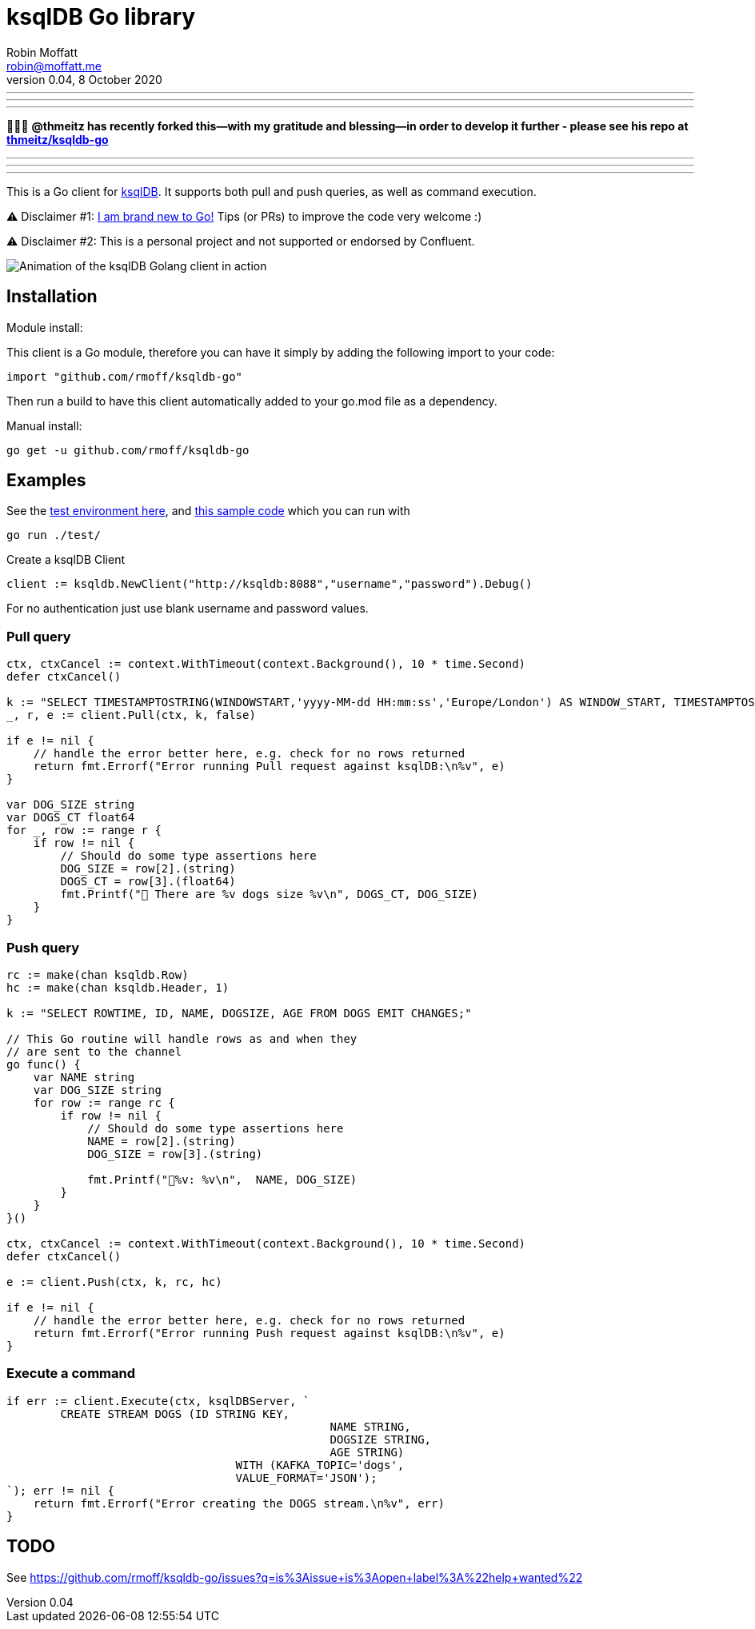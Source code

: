= ksqlDB Go library
Robin Moffatt <robin@moffatt.me>
v0.04, 8 October 2020

'''
'''
'''

🌟🌟🌟 *@thmeitz has recently forked this—with my gratitude and blessing—in order to develop it further - please see his repo at https://github.com/thmeitz/ksqldb-go[thmeitz/ksqldb-go]*

'''
'''
'''

:toc:

This is a Go client for https://ksqldb.io/[ksqlDB]. It supports both pull and push queries, as well as command execution. 

⚠️ Disclaimer #1: https://rmoff.net/2020/06/25/learning-golang-some-rough-notes-s01e00/[I am brand new to Go!] Tips (or PRs) to improve the code very welcome :)

⚠️ Disclaimer #2: This is a personal project and not supported or endorsed by Confluent.

image::ksqldb-go.gif[Animation of the ksqlDB Golang client in action]

== Installation

Module install:

This client is a Go module, therefore you can have it simply by adding the following import to your code:

[source,golang]
----
import "github.com/rmoff/ksqldb-go"
----

Then run a build to have this client automatically added to your go.mod file as a dependency.

Manual install:

[source,bash]
----
go get -u github.com/rmoff/ksqldb-go
----

== Examples

See the link:test/environment.adoc[test environment here], and link:test/main.go[this sample code] which you can run with

[source,bash]
----
go run ./test/
----

Create a ksqlDB Client 

[source,go]
----
client := ksqldb.NewClient("http://ksqldb:8088","username","password").Debug()
----

For no authentication just use blank username and password values. 

=== Pull query

[source,go]
----
ctx, ctxCancel := context.WithTimeout(context.Background(), 10 * time.Second)
defer ctxCancel()

k := "SELECT TIMESTAMPTOSTRING(WINDOWSTART,'yyyy-MM-dd HH:mm:ss','Europe/London') AS WINDOW_START, TIMESTAMPTOSTRING(WINDOWEND,'HH:mm:ss','Europe/London') AS WINDOW_END, DOG_SIZE, DOGS_CT FROM DOGS_BY_SIZE WHERE DOG_SIZE='" + s + "';"
_, r, e := client.Pull(ctx, k, false)

if e != nil {
    // handle the error better here, e.g. check for no rows returned
    return fmt.Errorf("Error running Pull request against ksqlDB:\n%v", e)
}

var DOG_SIZE string
var DOGS_CT float64
for _, row := range r {
    if row != nil {
        // Should do some type assertions here
        DOG_SIZE = row[2].(string)
        DOGS_CT = row[3].(float64)
        fmt.Printf("🐶 There are %v dogs size %v\n", DOGS_CT, DOG_SIZE)
    }
}
----

=== Push query

[source,go]
----
rc := make(chan ksqldb.Row)
hc := make(chan ksqldb.Header, 1)

k := "SELECT ROWTIME, ID, NAME, DOGSIZE, AGE FROM DOGS EMIT CHANGES;"

// This Go routine will handle rows as and when they
// are sent to the channel
go func() {
    var NAME string
    var DOG_SIZE string
    for row := range rc {
        if row != nil {
            // Should do some type assertions here
            NAME = row[2].(string)
            DOG_SIZE = row[3].(string)

            fmt.Printf("🐾%v: %v\n",  NAME, DOG_SIZE)
        }
    }
}()

ctx, ctxCancel := context.WithTimeout(context.Background(), 10 * time.Second)
defer ctxCancel()

e := client.Push(ctx, k, rc, hc)

if e != nil {
    // handle the error better here, e.g. check for no rows returned
    return fmt.Errorf("Error running Push request against ksqlDB:\n%v", e)
}
----

=== Execute a command

[source,go]
----
if err := client.Execute(ctx, ksqlDBServer, `
	CREATE STREAM DOGS (ID STRING KEY, 
						NAME STRING, 
						DOGSIZE STRING, 
						AGE STRING) 
				  WITH (KAFKA_TOPIC='dogs', 
				  VALUE_FORMAT='JSON');
`); err != nil {
    return fmt.Errorf("Error creating the DOGS stream.\n%v", err)
}
----

== TODO

See https://github.com/rmoff/ksqldb-go/issues?q=is%3Aissue+is%3Aopen+label%3A%22help+wanted%22
